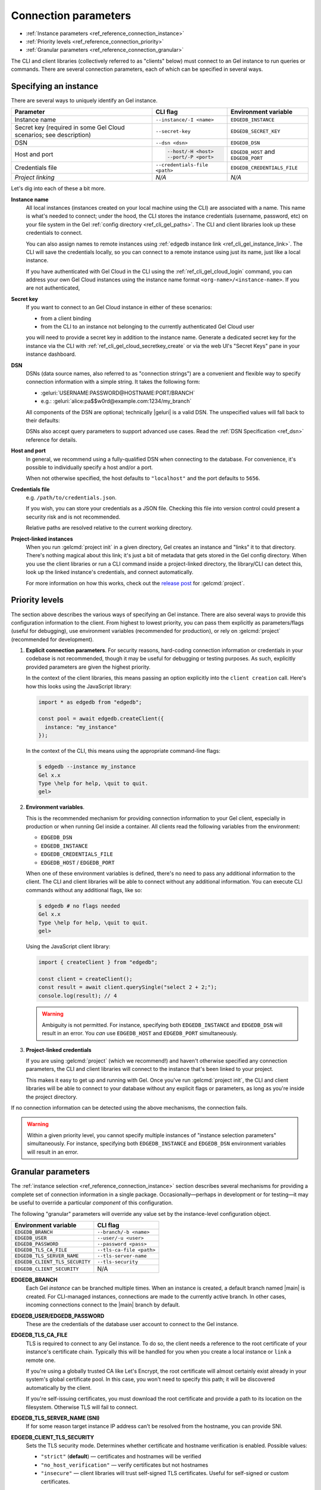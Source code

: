 .. _ref_reference_connection:

=====================
Connection parameters
=====================

- :ref:`Instance parameters <ref_reference_connection_instance>`
- :ref:`Priority levels <ref_reference_connection_priority>`
- :ref:`Granular parameters <ref_reference_connection_granular>`


The CLI and client libraries (collectively referred to as "clients" below) must
connect to an Gel instance to run queries or commands. There are several
connection parameters, each of which can be specified in several ways.

.. _ref_reference_connection_instance:

Specifying an instance
----------------------

There are several ways to uniquely identify an Gel instance.

.. list-table::

  * - **Parameter**
    - **CLI flag**
    - **Environment variable**
  * - Instance name
    - ``--instance/-I <name>``
    - ``EDGEDB_INSTANCE``
  * - Secret key (required in some Gel Cloud scenarios; see description)
    - ``--secret-key``
    - ``EDGEDB_SECRET_KEY``
  * - DSN
    - ``--dsn <dsn>``
    - ``EDGEDB_DSN``
  * - Host and port
    - .. code-block::

        --host/-H <host>
        --port/-P <port>
    - ``EDGEDB_HOST`` and ``EDGEDB_PORT``
  * - Credentials file
    - ``--credentials-file <path>``
    - ``EDGEDB_CREDENTIALS_FILE``
  * - *Project linking*
    - *N/A*
    - *N/A*


Let's dig into each of these a bit more.

.. _ref_reference_connection_instance_name:

**Instance name**
  All local instances (instances created on your local machine using the CLI)
  are associated with a name. This name is what's needed to connect; under the
  hood, the CLI stores the instance credentials (username, password, etc) on
  your file system in the Gel :ref:`config directory
  <ref_cli_gel_paths>`. The CLI and client libraries look up these
  credentials to connect.

  You can also assign names to remote instances using :ref:`edgedb instance
  link <ref_cli_gel_instance_link>`. The CLI will save the credentials
  locally, so you can connect to a remote instance using just its name, just
  like a local instance.

  If you have authenticated with Gel Cloud in the CLI using the
  :ref:`ref_cli_gel_cloud_login` command, you can address your own Gel
  Cloud instances using the instance name format
  ``<org-name>/<instance-name>``. If you are not authenticated,

.. _ref_reference_connection_secret_key:

**Secret key**
  If you want to connect to an Gel Cloud instance in either of these
  scenarios:

  - from a client binding
  - from the CLI to an instance not belonging to the currently authenticated
    Gel Cloud user

  you will need to provide a secret key in addition to the instance name.
  Generate a dedicated secret key for the instance via the CLI with
  :ref:`ref_cli_gel_cloud_secretkey_create` or via the web UI's "Secret
  Keys" pane in your instance dashboard.

**DSN**
  DSNs (data source names, also referred to as "connection strings") are a
  convenient and flexible way to specify connection information with a simple
  string. It takes the following form:

  * :geluri:`USERNAME:PASSWORD@HOSTNAME:PORT/BRANCH`
  * e.g.: :geluri:`alice:pa$$w0rd@example.com:1234/my_branch`

  All components of the DSN are optional; technically |geluri| is a valid
  DSN. The unspecified values will fall back to their defaults:

  .. versionchanged:: _default

    .. code-block::

      Host: "localhost"
      Port: 5656
      User: "edgedb"
      Password: null
      Database name: "edgedb"

  .. versionchanged:: 5.0

    .. code-block::

      Host: "localhost"
      Port: 5656
      User: "edgedb"
      Password: null
      Branch name: "main"

  DSNs also accept query parameters to support advanced use cases. Read the
  :ref:`DSN Specification <ref_dsn>` reference for details.

**Host and port**
  In general, we recommend using a fully-qualified DSN when connecting to the
  database. For convenience, it's possible to individually specify a
  host and/or a port.

  When not otherwise specified, the host defaults to ``"localhost"`` and the
  port defaults to ``5656``.

**Credentials file**
  e.g. ``/path/to/credentials.json``.

  If you wish, you can store your credentials as a JSON file. Checking this
  file into version control could present a security risk and is not
  recommended.

  .. versionchanged:: _default

    .. code-block:: json

      {
        "host": "localhost",
        "port": 10702,
        "user": "testuser",
        "password": "testpassword",
        "database": "edgedb",
        "tls_cert_data": "-----BEGIN CERTIFICATE-----\nabcdef..."
      }

  .. versionchanged:: 5.0

    .. code-block:: json

      {
        "host": "localhost",
        "port": 10702,
        "user": "testuser",
        "password": "testpassword",
        "branch": "main",
        "tls_cert_data": "-----BEGIN CERTIFICATE-----\nabcdef..."
      }

  Relative paths are resolved relative to the current working directory.

**Project-linked instances**
  When you run :gelcmd:`project init` in a given directory, Gel creates an
  instance and "links" it to that directory. There's nothing magical about this
  link; it's just a bit of metadata that gets stored in the Gel config
  directory. When you use the client libraries or run a CLI command inside a
  project-linked directory, the library/CLI can detect this, look up the linked
  instance's credentials, and connect automatically.

  For more information on how this works, check out the `release post
  <https://www.edgedb.com/blog/introducing-edgedb-projects>`_ for :gelcmd:`project`.

.. _ref_reference_connection_priority:

Priority levels
---------------

The section above describes the various ways of specifying an Gel instance.
There are also several ways to provide this configuration information to the
client. From highest to lowest priority, you can pass them explicitly as
parameters/flags (useful for debugging), use environment variables (recommended
for production), or rely on :gelcmd:`project` (recommended for development).

1. **Explicit connection parameters**. For security reasons,
   hard-coding connection information or credentials in your codebase is not
   recommended, though it may be useful for debugging or testing purposes. As
   such, explicitly provided parameters are given the highest priority.

   In the context of the client libraries, this means passing an option
   explicitly into the ``client creation`` call. Here's how this looks using the
   JavaScript library:

   .. code-block:: javascript

      import * as edgedb from "edgedb";

      const pool = await edgedb.createClient({
        instance: "my_instance"
      });

   In the context of the CLI, this means using the appropriate command-line
   flags:

   .. code-block:: bash

      $ edgedb --instance my_instance
      Gel x.x
      Type \help for help, \quit to quit.
      gel>


2. **Environment variables**.

   This is the recommended mechanism for providing connection information to
   your Gel client, especially in production or when running Gel inside a
   container. All clients read the following variables from the environment:

   - ``EDGEDB_DSN``
   - ``EDGEDB_INSTANCE``
   - ``EDGEDB_CREDENTIALS_FILE``
   - ``EDGEDB_HOST`` / ``EDGEDB_PORT``

   When one of these environment variables is defined, there's no need to pass
   any additional information to the client. The CLI and client libraries will
   be able to connect without any additional information. You can execute CLI
   commands without any additional flags, like so:

   .. code-block:: bash

      $ edgedb # no flags needed
      Gel x.x
      Type \help for help, \quit to quit.
      gel>

   Using the JavaScript client library:

   .. code-block:: javascript

      import { createClient } from "edgedb";

      const client = createClient();
      const result = await client.querySingle("select 2 + 2;");
      console.log(result); // 4

   .. warning::

      Ambiguity is not permitted. For instance, specifying both
      ``EDGEDB_INSTANCE`` and ``EDGEDB_DSN`` will result in an error. You *can*
      use ``EDGEDB_HOST`` and ``EDGEDB_PORT`` simultaneously.


3. **Project-linked credentials**

   If you are using :gelcmd:`project` (which we recommend!) and haven't
   otherwise specified any connection parameters, the CLI and client libraries
   will connect to the instance that's been linked to your project.

   This makes it easy to get up and running with Gel. Once you've run
   :gelcmd:`project init`, the CLI and client libraries will be able to
   connect to your database without any explicit flags or parameters, as long
   as you're inside the project directory.


If no connection information can be detected using the above mechanisms, the
connection fails.

.. warning::

   Within a given priority level, you cannot specify multiple instances of
   "instance selection parameters" simultaneously. For instance, specifying
   both ``EDGEDB_INSTANCE`` and ``EDGEDB_DSN`` environment variables will
   result in an error.


.. _ref_reference_connection_granular:

Granular parameters
-------------------

The :ref:`instance selection <ref_reference_connection_instance>` section
describes several mechanisms for providing a complete set of connection
information in a single package. Occasionally—perhaps in development or for
testing—it may be useful to override a particular *component* of this
configuration.

The following "granular" parameters will override any value set by the
instance-level configuration object.

.. list-table::

  * - **Environment variable**
    - **CLI flag**
  * - ``EDGEDB_BRANCH``
    - ``--branch/-b <name>``
  * - ``EDGEDB_USER``
    - ``--user/-u <user>``
  * - ``EDGEDB_PASSWORD``
    - ``--password <pass>``
  * - ``EDGEDB_TLS_CA_FILE``
    - ``--tls-ca-file <path>``
  * - ``EDGEDB_TLS_SERVER_NAME``
    - ``--tls-server-name``
  * - ``EDGEDB_CLIENT_TLS_SECURITY``
    - ``--tls-security``
  * - ``EDGEDB_CLIENT_SECURITY``
    - N/A

**EDGEDB_BRANCH**
  Each Gel *instance* can be branched multiple times. When an instance is
  created, a default branch named |main| is created. For CLI-managed
  instances, connections are made to the currently active branch. In other
  cases, incoming connections connect to the |main| branch by default.

**EDGEDB_USER/EDGEDB_PASSWORD**
  These are the credentials of the database user account to connect to the
  Gel instance.

**EDGEDB_TLS_CA_FILE**
  TLS is required to connect to any Gel instance. To do so, the client needs
  a reference to the root certificate of your instance's certificate chain.
  Typically this will be handled for you when you create a local instance or
  ``link`` a remote one.

  If you're using a globally trusted CA like Let's Encrypt, the root
  certificate will almost certainly exist already in your system's global
  certificate pool. In this case, you won't need to specify this path; it will
  be discovered automatically by the client.

  If you're self-issuing certificates, you must download the root certificate
  and provide a path to its location on the filesystem. Otherwise TLS will fail
  to connect.

**EDGEDB_TLS_SERVER_NAME (SNI)**
  If for some reason target instance IP address can't be resolved from the
  hostname, you can provide SNI.

**EDGEDB_CLIENT_TLS_SECURITY**
  Sets the TLS security mode. Determines whether certificate and hostname
  verification is enabled. Possible values:

  - ``"strict"`` (**default**) — certificates and hostnames will be verified
  - ``"no_host_verification"`` — verify certificates but not hostnames
  - ``"insecure"`` — client libraries will trust self-signed TLS certificates.
    Useful for self-signed or custom certificates.

  This setting defaults to ``"strict"`` unless a custom certificate is
  supplied, in which case it is set to ``"no_host_verification"``.

**EDGEDB_CLIENT_SECURITY**
  Provides some simple "security presets".

  Currently there is only one valid value: ``insecure_dev_mode``. Setting
  ``EDGEDB_CLIENT_SECURITY=insecure_dev_mode`` disables all TLS security
  measures. Currently it is equivalent to setting
  ``EDGEDB_CLIENT_TLS_SECURITY=insecure`` but it may encompass additional
  configuration settings later.  This is most commonly used when developing
  locally with Docker.


.. _ref_reference_connection_granular_override:

Override behavior
^^^^^^^^^^^^^^^^^

When specified, the connection parameters (user, password, and
:versionreplace:`database;5.0:branch`) will *override* the corresponding
element of a DSN, credentials file, etc. For instance, consider the following
environment variables:

.. code-block::

  EDGEDB_DSN=gel://olduser:oldpass@hostname.com:5656
  EDGEDB_USER=newuser
  EDGEDB_PASSWORD=newpass

In this scenario, ``newuser`` will override ``olduser`` and ``newpass``
will override ``oldpass``. The client library will try to connect using this
modified DSN: :geluri:`newuser:newpass@hostname.com:5656`.

Overriding across priority levels
^^^^^^^^^^^^^^^^^^^^^^^^^^^^^^^^^

Override behavior can only happen at the *same or lower priority level*. For
instance:

- ``EDGEDB_PASSWORD`` **will** override the password specified in
  ``EDGEDB_DSN``
- ``EDGEDB_PASSWORD`` **will be ignored** if a DSN is passed
  explicitly using the ``--dsn`` flag. Explicit parameters take
  precedence over environment variables. To override the password of
  an explicit DSN, you need to pass it explicitly as well:

  .. code-block:: bash

     $ edgedb --dsn gel://username:oldpass@hostname.com --password qwerty
     # connects to gel://username:qwerty@hostname.com

- ``EDGEDB_PASSWORD`` **will** override the stored password associated
  with a project-linked instance. (This is unlikely to be desirable.)
